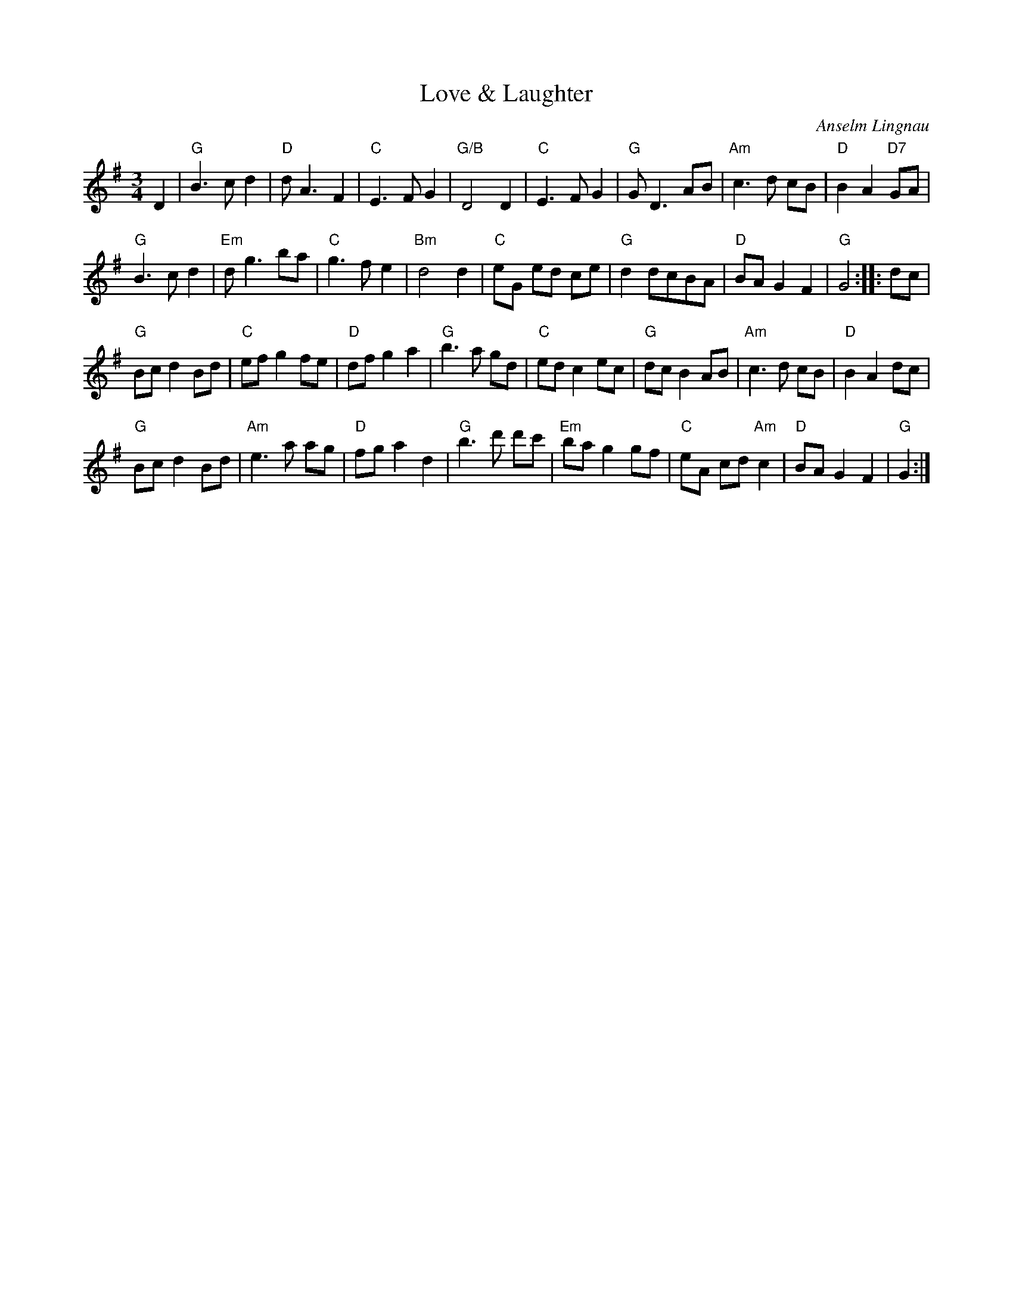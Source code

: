 X:1
T:Love \& Laughter
R:Waltz
C:Anselm Lingnau
S:14 July 1996
G:SSL 10
H:For Torsten Stein and Alexandra West, on the occasion of their wedding
(26 July 1997):
`If the hard times come around/May you see them through together/And
may there be love and laughter/In the heart of your home.' (Andy M. Stewart)
This is a very special tune for two very special friends.
M:3/4
E:6
L:1/8
K:G
D2|"G"B3 c d2|"D"d A3 F2|"C"E3 F G2|"G/B"D4 D2|\
"C"E3 F G2|"G"G D3 AB|"Am"c3 d cB|"D"B2 A2 "D7"GA|
"G"B3 c d2|"Em"d g3 ba|"C"g3 f e2|"Bm"d4 d2|\
"C"eG ed ce|"G"d2 dcBA|"D"BA G2 F2|"G"G4::dc|
"G"Bc d2 Bd|"C"ef g2 fe|"D"df g2 a2|"G"b3 a gd|\
"C"ed c2 ec|"G"dc B2 AB|"Am"c3 d cB|"D"B2 A2 dc|
"G"Bc d2 Bd|"Am"e3 a ag|"D"fg a2 d2|"G"b3 d' d'c'|\
"Em"ba g2 gf|"C"eA cd "Am"c2|"D"BA G2 F2|"G"G2:|

